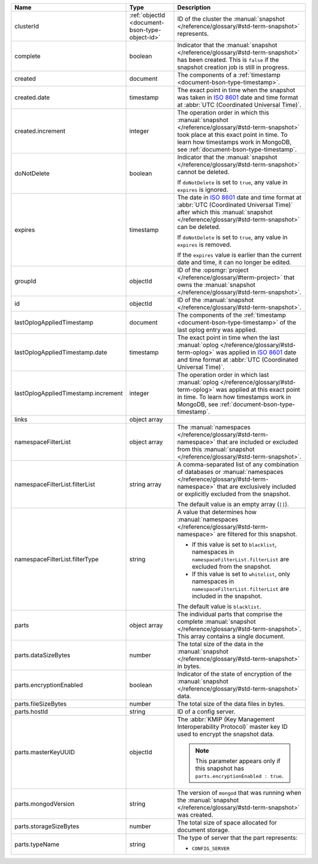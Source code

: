 .. list-table::
   :widths: 20 20 60
   :header-rows: 1

   * - Name
     - Type
     - Description

   * - clusterId
     - :ref:`objectId <document-bson-type-object-id>`
     - ID of the cluster the :manual:`snapshot </reference/glossary/#std-term-snapshot>` represents.

   * - complete
     - boolean
     - Indicator that the :manual:`snapshot </reference/glossary/#std-term-snapshot>` has been created. This is
       ``false`` if the snapshot creation job is still in progress.

   * - created
     - document
     - The components of a :ref:`timestamp <document-bson-type-timestamp>`.

   * - created.date
     - timestamp
     - The exact point in time when the snapshot was taken in
       `ISO 8601 <https://en.wikipedia.org/wiki/ISO_8601?oldid=793821205>`_
       date and time format at :abbr:`UTC (Coordinated Universal Time)`.

   * - created.increment
     - integer
     - The operation order in which this :manual:`snapshot </reference/glossary/#std-term-snapshot>` took place at
       this exact point in time. To learn how timestamps work in
       MongoDB, see :ref:`document-bson-type-timestamp`.

   * - doNotDelete
     - boolean
     - Indicator that the :manual:`snapshot </reference/glossary/#std-term-snapshot>` cannot be deleted.

       If ``doNotDelete`` is set to ``true``, any value in ``expires``
       is ignored.

   * - expires
     - timestamp
     - The date in `ISO 8601
       <https://en.wikipedia.org/wiki/ISO_8601?oldid=793821205>`_ date
       and time format at :abbr:`UTC (Coordinated Universal Time)` after
       which this :manual:`snapshot </reference/glossary/#std-term-snapshot>` can be deleted.

       If ``doNotDelete`` is set to ``true``, any value in ``expires``
       is removed.

       If the ``expires`` value is earlier than the current date and
       time, it can no longer be edited.

   * - groupId
     - objectId
     - ID of the :opsmgr:`project </reference/glossary/#term-project>` that owns the :manual:`snapshot </reference/glossary/#std-term-snapshot>`.

   * - id
     - objectId
     - ID of the :manual:`snapshot </reference/glossary/#std-term-snapshot>`.

   * - lastOplogAppliedTimestamp
     - document
     - The components of the
       :ref:`timestamp <document-bson-type-timestamp>`  of the last
       oplog entry was applied.

   * - lastOplogAppliedTimestamp.date
     - timestamp
     - The exact point in time when the last :manual:`oplog </reference/glossary/#std-term-oplog>` was applied
       in `ISO 8601
       <https://en.wikipedia.org/wiki/ISO_8601?oldid=793821205>`_ date
       and time format at :abbr:`UTC (Coordinated Universal Time)`.

   * - lastOplogAppliedTimestamp.increment
     - integer
     - The operation order in which last :manual:`oplog </reference/glossary/#std-term-oplog>` was applied at
       this exact point in time. To learn how timestamps work in
       MongoDB, see :ref:`document-bson-type-timestamp`.

   * - links
     - object array
     - .. include:: /includes/api/links-explanation.rst

   * - namespaceFilterList
     - object array
     - The :manual:`namespaces  </reference/glossary/#std-term-namespace>` that are included or excluded
       from this :manual:`snapshot </reference/glossary/#std-term-snapshot>`.

   * - namespaceFilterList.filterList
     - string array
     - A comma-separated list of any combination of databases or
       :manual:`namespaces  </reference/glossary/#std-term-namespace>` that are exclusively included or
       explicitly excluded from the snapshot.

       The default value is an empty array (``[]``).

   * - namespaceFilterList.filterType
     - string
     - A value that determines how :manual:`namespaces  </reference/glossary/#std-term-namespace>` are
       filtered for this snapshot.

       - If this value is set to ``blacklist``, namespaces in
         ``namespaceFilterList.filterList`` are excluded from the
         snapshot.
       - If this value is set to ``whitelist``, only namespaces in
         ``namespaceFilterList.filterList`` are included in the
         snapshot.

       The default value is ``blacklist``.

   * - parts
     - object array
     - The individual parts that comprise the complete :manual:`snapshot </reference/glossary/#std-term-snapshot>`.
       This array contains a single document.

   * - parts.dataSizeBytes
     - number
     - The total size of the data in the :manual:`snapshot </reference/glossary/#std-term-snapshot>` in bytes.

   * - parts.encryptionEnabled
     - boolean
     - Indicator of the state of encryption of the :manual:`snapshot </reference/glossary/#std-term-snapshot>`
       data.

   * - parts.fileSizeBytes
     - number
     - The total size of the data files in bytes.

   * - parts.hostId
     - string
     - ID of a config server.

   * - parts.masterKeyUUID
     - objectId
     - The :abbr:`KMIP (Key Management Interoperability Protocol)`
       master key ID used to encrypt the snapshot data.

       .. note::
          This parameter appears only if this snapshot has
          ``parts.encryptionEnabled : true``.

   * - parts.mongodVersion
     - string
     - The version of ``mongod`` that was running when the
       :manual:`snapshot </reference/glossary/#std-term-snapshot>` was created.

   * - parts.storageSizeBytes
     - number
     - The total size of space allocated for document storage.

   * - parts.typeName
     - string
     - The type of server that the part represents:

       - ``CONFIG_SERVER``
